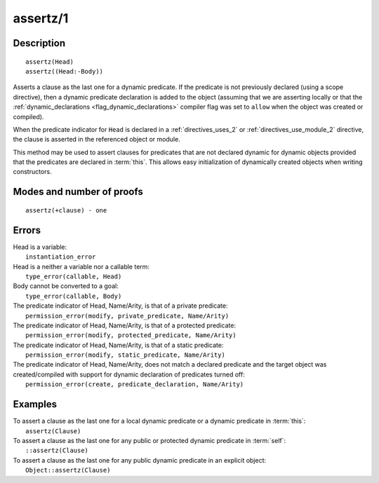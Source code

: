 ..
   This file is part of Logtalk <https://logtalk.org/>  
   Copyright 1998-2018 Paulo Moura <pmoura@logtalk.org>

   Licensed under the Apache License, Version 2.0 (the "License");
   you may not use this file except in compliance with the License.
   You may obtain a copy of the License at

       http://www.apache.org/licenses/LICENSE-2.0

   Unless required by applicable law or agreed to in writing, software
   distributed under the License is distributed on an "AS IS" BASIS,
   WITHOUT WARRANTIES OR CONDITIONS OF ANY KIND, either express or implied.
   See the License for the specific language governing permissions and
   limitations under the License.


.. index:: assertz/1
.. _methods_assertz_1:

assertz/1
=========

Description
-----------

::

   assertz(Head)
   assertz((Head:-Body))

Asserts a clause as the last one for a dynamic predicate. If the
predicate is not previously declared (using a scope directive), then a
dynamic predicate declaration is added to the object (assuming that we
are asserting locally or that the
:ref:`dynamic_declarations <flag_dynamic_declarations>` compiler flag
was set to ``allow`` when the object was created or compiled).

When the predicate indicator for ``Head`` is declared in a :ref:`directives_uses_2` or
:ref:`directives_use_module_2` directive, the clause is asserted in the referenced
object or module.

This method may be used to assert clauses for predicates that are not
declared dynamic for dynamic objects provided that the predicates are
declared in :term:`this`. This allows easy initialization of dynamically
created objects when writing constructors.

Modes and number of proofs
--------------------------

::

   assertz(+clause) - one

Errors
------

| Head is a variable:
|     ``instantiation_error``
| Head is a neither a variable nor a callable term:
|     ``type_error(callable, Head)``
| Body cannot be converted to a goal:
|     ``type_error(callable, Body)``
| The predicate indicator of Head, Name/Arity, is that of a private predicate:
|     ``permission_error(modify, private_predicate, Name/Arity)``
| The predicate indicator of Head, Name/Arity, is that of a protected predicate:
|     ``permission_error(modify, protected_predicate, Name/Arity)``
| The predicate indicator of Head, Name/Arity, is that of a static predicate:
|     ``permission_error(modify, static_predicate, Name/Arity)``
| The predicate indicator of Head, Name/Arity, does not match a declared predicate and the target object was created/compiled with support for dynamic declaration of predicates turned off:
|     ``permission_error(create, predicate_declaration, Name/Arity)``

Examples
--------

| To assert a clause as the last one for a local dynamic predicate or a dynamic predicate in :term:`this`:
|     ``assertz(Clause)``
| To assert a clause as the last one for any public or protected dynamic predicate in :term:`self`:
|     ``::assertz(Clause)``
| To assert a clause as the last one for any public dynamic predicate in an explicit object:
|     ``Object::assertz(Clause)``

.. seealso::

   :ref:`methods_abolish_1`,
   :ref:`methods_asserta_1`,
   :ref:`methods_clause_2`,
   :ref:`methods_retract_1`,
   :ref:`methods_retractall_1`
   :ref:`directives_dynamic_0`,
   :ref:`directives_dynamic_1`,
   :ref:`directives_uses_2`,
   :ref:`directives_use_module_2`
